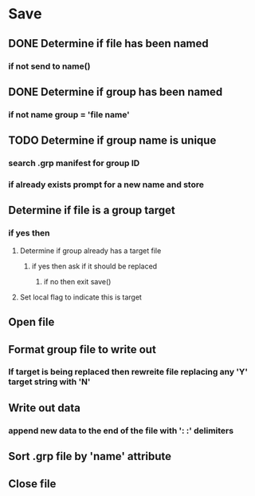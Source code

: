 #+OPTIONS: toc:nil n:1

* Save
** DONE Determine if file has been named
*** if not send to name()
** DONE Determine if group has been named
*** if not name group = 'file name'
** TODO Determine if group name is unique
*** search .grp manifest for group ID
*** if already exists prompt for a new name and store
** Determine if file is a group target
*** if yes then 
**** Determine if group already has a target file
***** if yes then ask if it should be replaced
****** if no then exit save()
**** Set local flag to indicate this is target
** Open file
** Format group file to write out
*** If target is being replaced then rewreite file replacing any 'Y' target string with 'N'
** Write out data
*** append new data to the end of the file with ': :' delimiters
** Sort .grp file by 'name' attribute
** Close file
